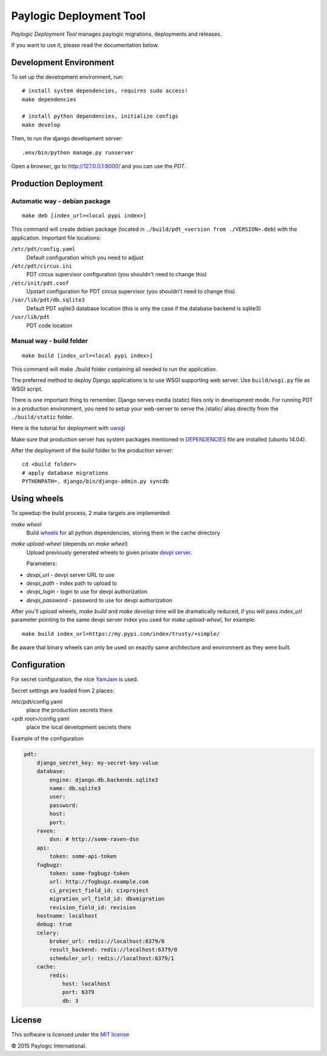 Paylogic Deployment Tool
========================

`Paylogic Deployment Tool` manages paylogic migrations, deployments and releases.

If you want to use it, please read the documentation below.

.. image:: https://api.travis-ci.org/paylogic/pdt.png
   :target: https://travis-ci.org/paylogic/pdt
.. image:: https://coveralls.io/repos/paylogic/pdt/badge.png?branch=master
   :target: https://coveralls.io/r/paylogic/pdt
.. image:: https://readthedocs.org/projects/pdt/badge/?version=latest
    :target: https://readthedocs.org/projects/pdt/?badge=latest
    :alt: Documentation Status


Development Environment
-----------------------

To set up the development environment, run:

::

    # install system dependencies, requires sudo access!
    make dependencies

    # install python dependencies, initialize configs
    make develop


Then, to run the django development server:

::

    .env/bin/python manage.py runserver

Open a browser, go to http://127.0.0.1:8000/ and you can use the `PDT`.


Production Deployment
---------------------

Automatic way - debian package
^^^^^^^^^^^^^^^^^^^^^^^^^^^^^^

::

    make deb [index_url=<local pypi index>]

This command will create debian package (located in ``./build/pdt_<version from ./VERSION>.deb``)
with the application. Important file locations:

``/etc/pdt/config.yaml``
    Default configuration which you need to adjust

``/etc/pdt/circus.ini``
    PDT circus supervisor configuration (you shouldn't need to change this)

``/etc/init/pdt.conf``
    Upstart configuration for PDT circus supervisor (you shouldn't need to change this)

``/var/lib/pdt/db.sqlite3``
    Default PDT sqlite3 database location (this is only the case if the database backend is sqlite3)

``/usr/lib/pdt``
    PDT code location


Manual way - build folder
^^^^^^^^^^^^^^^^^^^^^^^^^

::

    make build [index_url=<local pypi index>]

This command will make ./build folder containing all needed to run the application.

The preferred method to deploy Django applications is to use WSGI supporting
web server. Use ``build/wsgi.py`` file as WSGI script.

There is one important thing to remember. Django serves media (static) files
only in development mode. For running PDT in a production environment,
you need to setup your web-server to serve the /static/ alias directly from the ``./build/static`` folder.

Here is the tutorial for deployment with `uwsgi <https://docs.djangoproject.com/en/1.7/howto/deployment/wsgi/uwsgi/>`_

Make sure that production server has system packages mentioned in `<DEPENDENCIES>`_ file are installed (ubuntu 14.04).

After the deployment of the build folder to the production server:

::

    cd <build folder>
    # apply database migrations
    PYTHONPATH=. django/bin/django-admin.py syncdb


Using wheels
------------

To speedup the build process, 2 make targets are implemented:

`make wheel`
    Build `wheels <https://pypi.python.org/pypi/wheel>`_ for all python dependencies, storing them in the
    cache directory

`make upload-wheel` (depends on `make wheel`)
    Upload previously generated wheels to given private `devpi server <https://pypi.python.org/pypi/devpi-server>`_.

    Parameters:

* `devpi_url` - devpi server URL to use
* `devpi_path` - index path to upload to
* `devpi_login` - login to use for devpi authorization
* `devpi_password` - password to use for devpi authorization

After you'll upload wheels, `make build` and `make develop` time will be dramatically reduced, if you will
pass `index_url` parameter pointing to the same devpi server index you used for `make upload-wheel`, for example:

::

    make build index_url=https://my.pypi.com/index/trusty/+simple/

Be aware that binary wheels can only be used on exactly same architecture and environment as they were built.


Configuration
-------------

For secret configuration, the nice `YamJam <http://yamjam.readthedocs.org/en/latest/index.html>`_ is used.

Secret settings are loaded from 2 places:

/etc/pdt/config.yaml
    place the production secrets there
<pdt root>/config.yaml
    place the local development secrets there

Example of the configuration

.. code-block:: yaml

    pdt:
        django_secret_key: my-secret-key-value
        database:
            engine: django.db.backends.sqlite3
            name: db.sqlite3
            user:
            password:
            host:
            port:
        raven:
            dsn: # http://some-raven-dsn
        api:
            token: some-api-token
        fogbugz:
            token: some-fogbugz-token
            url: http://fogbugz.example.com
            ci_project_field_id: cixproject
            migration_url_field_id: dbxmigration
            revision_field_id: revision
        hostname: localhost
        debug: true
        celery:
            broker_url: redis://localhost:6379/0
            result_backend: redis://localhost:6379/0
            scheduler_url: redis://localhost:6379/1
        cache:
            redis:
                host: localhost
                port: 6379
                db: 3


License
-------

This software is licensed under the `MIT license <http://opensource.org/licenses/MIT>`_


© 2015 Paylogic International.
